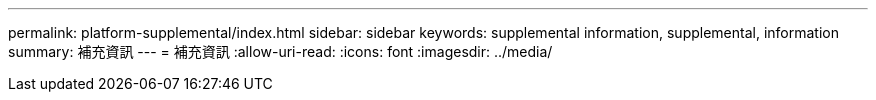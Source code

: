 ---
permalink: platform-supplemental/index.html 
sidebar: sidebar 
keywords: supplemental information, supplemental, information 
summary: 補充資訊 
---
= 補充資訊
:allow-uri-read: 
:icons: font
:imagesdir: ../media/



